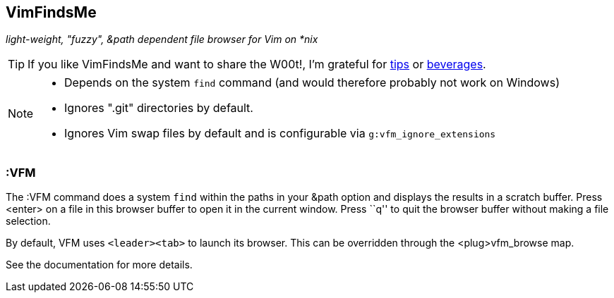 VimFindsMe
----------

__light-weight, "fuzzy", &path dependent file browser for Vim on *nix__

TIP: If you like VimFindsMe and want to share the W00t!, I'm grateful for
https://www.gittip.com/bairuidahu/[tips] or
http://of-vim-and-vigor.blogspot.com/[beverages].

[NOTE]
====
* Depends on the system `find` command (and would therefore
  probably not work on Windows)

* Ignores ".git" directories by default.

* Ignores Vim swap files by default and is configurable via
  `g:vfm_ignore_extensions`
====

:VFM
~~~~

The ++:VFM++ command does a system `find` within the paths in your
&path option and displays the results in a scratch buffer. Press
<enter> on a file in this browser buffer to open it in the current
window. Press ``q'' to quit the browser buffer without making a file
selection.

By default, VFM uses `<leader><tab>` to launch its browser. This can
be overridden through the <plug>vfm_browse map.

See the documentation for more details.
